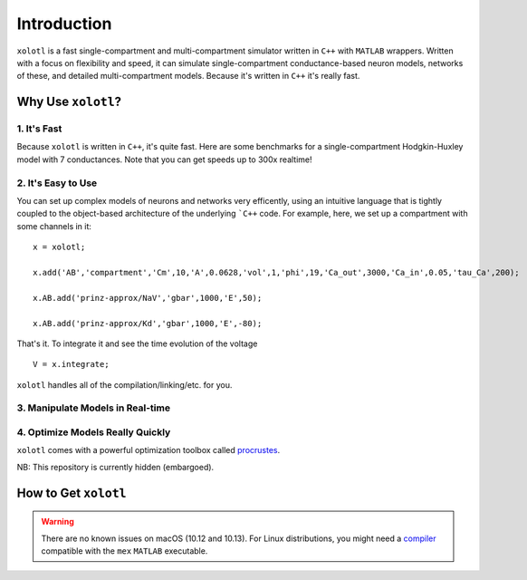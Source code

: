 .. preamble

.. set up matlab code highlighting
.. highlight:: matlab

.. set up referencing
.. _introduction:
Introduction
============

``xolotl`` is a fast single-compartment and multi-compartment simulator written in
``C++`` with ``MATLAB`` wrappers. Written with a focus on flexibility and speed,
it can simulate single-compartment conductance-based neuron models, networks of these,
and detailed multi-compartment models. Because it's written in ``C++`` it's really fast.

Why Use ``xolotl``?
^^^^^^^^^^^^^^^^^^^

1. It's Fast
------------
Because ``xolotl`` is written in ``C++``, it's quite fast. Here are some benchmarks
for a single-compartment Hodgkin-Huxley model with 7 conductances.
Note that you can get speeds up to 300x realtime!

.. figure:: https://user-images.githubusercontent.com/6005346/38319588-223ab634-3800-11e8-954c-845c0692d4a0.png

2. It's Easy to Use
-------------------

You can set up complex models of neurons and networks very efficently,
using an intuitive language that is tightly coupled to the object-based
architecture of the underlying ```C++`` code. For example, here, we set up a
compartment with some channels in it: ::

  x = xolotl;

  x.add('AB','compartment','Cm',10,'A',0.0628,'vol',1,'phi',19,'Ca_out',3000,'Ca_in',0.05,'tau_Ca',200);

  x.AB.add('prinz-approx/NaV','gbar',1000,'E',50);

  x.AB.add('prinz-approx/Kd','gbar',1000,'E',-80);

That's it. To integrate it and see the time evolution of the voltage ::

  V = x.integrate;

.. figure:: https://user-images.githubusercontent.com/6005346/30713658-ff96faf4-9edd-11e7-9db1-a2ca4f2f0567.png

``xolotl`` handles all of the compilation/linking/etc. for you.

3. Manipulate Models in Real-time
---------------------------------

.. figure:: https://user-images.githubusercontent.com/6005346/30785272-aef9fb44-a132-11e7-84a6-25fd8e58470a.gif

4. Optimize Models Really Quickly
---------------------------------

``xolotl`` comes with a powerful optimization toolbox called procrustes_.

.. _procrustes: https://github.com/sg-s/procrustes

NB: This repository is currently hidden (embargoed).

How to Get ``xolotl``
^^^^^^^^^^^^^^^^^^^^^^

.. warning::
  There are no known issues on macOS (10.12 and 10.13). For Linux distributions,
  you might need a compiler_ compatible with the ``mex`` ``MATLAB`` executable.

.. _compiler: compilers.html
